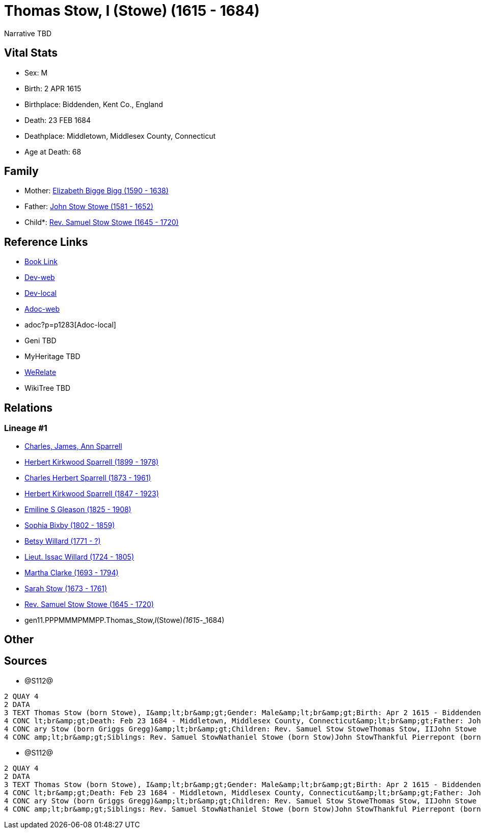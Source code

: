 = Thomas Stow, I (Stowe) (1615 - 1684)

Narrative TBD


== Vital Stats


* Sex: M

* Birth: 2 APR 1615

* Birthplace: Biddenden, Kent Co., England

* Death: 23 FEB 1684

* Deathplace: Middletown, Middlesex County, Connecticut

* Age at Death: 68



== Family
* Mother: https://github.com/sparrell/cfs_ancestors/blob/main/Vol_02_Ships/V2_C5_Ancestors/V2_C5_G12/gen12.PPPMMMPMMPPM.Elizabeth_Bigge_Bigg.adoc[Elizabeth Bigge Bigg (1590 - 1638)]

* Father: https://github.com/sparrell/cfs_ancestors/blob/main/Vol_02_Ships/V2_C5_Ancestors/V2_C5_G12/gen12.PPPMMMPMMPPP.John_Stow_Stowe.adoc[John Stow Stowe (1581 - 1652)]

* Child*: https://github.com/sparrell/cfs_ancestors/blob/main/Vol_02_Ships/V2_C5_Ancestors/V2_C5_G10/gen10.PPPMMMPMMP.Rev_Samuel_Stow_Stowe.adoc[Rev. Samuel Stow Stowe (1645 - 1720)]


== Reference Links
* https://github.com/sparrell/cfs_ancestors/blob/main/Vol_02_Ships/V2_C5_Ancestors/V2_C5_G11/gen11.PPPMMMPMMPP.Thomas_Stow,_I_(Stowe).adoc[Book Link]
* https://cfsjksas.gigalixirapp.com/person?p=p1283[Dev-web]
* http://localhost:4000/person?p=p1283[Dev-local]
* https://cfsjksas.gigalixirapp.com/adoc?p=p1283[Adoc-web]
* adoc?p=p1283[Adoc-local]
* Geni TBD
* MyHeritage TBD
* https://www.werelate.org/wiki/Person:Thomas_Stow_%2815%29[WeRelate]
* WikiTree TBD

== Relations
=== Lineage #1
* https://github.com/spoarrell/cfs_ancestors/tree/main/Vol_02_Ships/V2_C1_Principals/0_intro_principals.adoc[Charles, James, Ann Sparrell]
* https://github.com/sparrell/cfs_ancestors/blob/main/Vol_02_Ships/V2_C5_Ancestors/V2_C5_G1/gen1.P.Herbert_Kirkwood_Sparrell.adoc[Herbert Kirkwood Sparrell (1899 - 1978)]
* https://github.com/sparrell/cfs_ancestors/blob/main/Vol_02_Ships/V2_C5_Ancestors/V2_C5_G2/gen2.PP.Charles_Herbert_Sparrell.adoc[Charles Herbert Sparrell (1873 - 1961)]
* https://github.com/sparrell/cfs_ancestors/blob/main/Vol_02_Ships/V2_C5_Ancestors/V2_C5_G3/gen3.PPP.Herbert_Kirkwood_Sparrell.adoc[Herbert Kirkwood Sparrell (1847 - 1923)]
* https://github.com/sparrell/cfs_ancestors/blob/main/Vol_02_Ships/V2_C5_Ancestors/V2_C5_G4/gen4.PPPM.Emiline_S_Gleason.adoc[Emiline S Gleason (1825 - 1908)]
* https://github.com/sparrell/cfs_ancestors/blob/main/Vol_02_Ships/V2_C5_Ancestors/V2_C5_G5/gen5.PPPMM.Sophia_Bixby.adoc[Sophia Bixby (1802 - 1859)]
* https://github.com/sparrell/cfs_ancestors/blob/main/Vol_02_Ships/V2_C5_Ancestors/V2_C5_G6/gen6.PPPMMM.Betsy_Willard.adoc[Betsy Willard (1771 - ?)]
* https://github.com/sparrell/cfs_ancestors/blob/main/Vol_02_Ships/V2_C5_Ancestors/V2_C5_G7/gen7.PPPMMMP.Lieut_Issac_Willard.adoc[Lieut. Issac Willard (1724 - 1805)]
* https://github.com/sparrell/cfs_ancestors/blob/main/Vol_02_Ships/V2_C5_Ancestors/V2_C5_G8/gen8.PPPMMMPM.Martha_Clarke.adoc[Martha Clarke (1693 - 1794)]
* https://github.com/sparrell/cfs_ancestors/blob/main/Vol_02_Ships/V2_C5_Ancestors/V2_C5_G9/gen9.PPPMMMPMM.Sarah_Stow.adoc[Sarah Stow (1673 - 1761)]
* https://github.com/sparrell/cfs_ancestors/blob/main/Vol_02_Ships/V2_C5_Ancestors/V2_C5_G10/gen10.PPPMMMPMMP.Rev_Samuel_Stow_Stowe.adoc[Rev. Samuel Stow Stowe (1645 - 1720)]
* gen11.PPPMMMPMMPP.Thomas_Stow,_I_(Stowe)_(1615_-_1684)


== Other

== Sources
* @S112@
----
2 QUAY 4
2 DATA
3 TEXT Thomas Stow (born Stowe), I&amp;lt;br&amp;gt;Gender: Male&amp;lt;br&amp;gt;Birth: Apr 2 1615 - Biddenden, Kent Co., England&amp;lt;br&amp;gt;Marriage: Dec 4 1639 - Roxbury, Suffolk, Massachusetts&amp;
4 CONC lt;br&amp;gt;Death: Feb 23 1684 - Middletown, Middlesex County, Connecticut&amp;lt;br&amp;gt;Father: John Stow Stowe&amp;lt;br&amp;gt;Mother: Elizabeth Stowe (born Bigge Bigg)&amp;lt;br&amp;gt;Wife: M
4 CONC ary Stow (born Griggs Gregg)&amp;lt;br&amp;gt;Children: Rev. Samuel Stow StoweThomas Stow, IIJohn Stowe (born Stow)Thankful Hill (born Stowe)Elizabeth Bidwell (born Stowe Stow)Mary Cotton (born Stow)&
4 CONC amp;lt;br&amp;gt;Siblings: Rev. Samuel StowNathaniel Stowe (born Stow)John StowThankful Pierrepont (born Stow Stowe)Elizabeth Archer (born Stow)
----

* @S112@
----
2 QUAY 4
2 DATA
3 TEXT Thomas Stow (born Stowe), I&amp;lt;br&amp;gt;Gender: Male&amp;lt;br&amp;gt;Birth: Apr 2 1615 - Biddenden, Kent Co., England&amp;lt;br&amp;gt;Marriage: Dec 4 1639 - Roxbury, Suffolk, Massachusetts&amp;
4 CONC lt;br&amp;gt;Death: Feb 23 1684 - Middletown, Middlesex County, Connecticut&amp;lt;br&amp;gt;Father: John Stow Stowe&amp;lt;br&amp;gt;Mother: Elizabeth Stowe (born Bigge Bigg)&amp;lt;br&amp;gt;Wife: M
4 CONC ary Stow (born Griggs Gregg)&amp;lt;br&amp;gt;Children: Rev. Samuel Stow StoweThomas Stow, IIJohn Stowe (born Stow)Thankful Hill (born Stowe)Elizabeth Bidwell (born Stowe Stow)Mary Cotton (born Stow)&
4 CONC amp;lt;br&amp;gt;Siblings: Rev. Samuel StowNathaniel Stowe (born Stow)John StowThankful Pierrepont (born Stow Stowe)Elizabeth Archer (born Stow)
----


